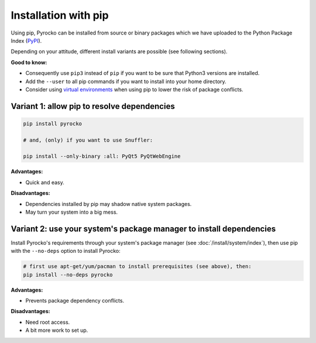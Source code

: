 Installation with pip
=====================

Using pip, Pyrocko can be installed from source or binary packages which we
have uploaded to the Python Package Index (`PyPI <https://pypi.org/>`_).

Depending on your attitude, different install variants are possible (see
following sections).

**Good to know:**

- Consequently use ``pip3`` instead of ``pip`` if you want to be sure that
  Python3 versions are installed.
- Add the ``--user`` to all pip commands if you want to install into your home
  directory.
- Consider using `virtual environments
  <https://docs.python.org/3/tutorial/venv.html>`_ when using pip to lower the
  risk of package conflicts.

Variant 1: allow pip to resolve dependencies
--------------------------------------------

.. code-block:: bash

    pip install pyrocko

    # and, (only) if you want to use Snuffler:

    pip install --only-binary :all: PyQt5 PyQtWebEngine

**Advantages:**

- Quick and easy.

**Disadvantages:**

- Dependencies installed by pip may shadow native system packages.
- May turn your system into a big mess.


Variant 2: use your system's package manager to install dependencies
--------------------------------------------------------------------

Install Pyrocko's requirements through your system's package manager (see
:doc:`/install/system/index`), then use pip with the ``--no-deps`` option to
install Pyrocko:

.. code-block:: bash

    # first use apt-get/yum/pacman to install prerequisites (see above), then:
    pip install --no-deps pyrocko

**Advantages:**

- Prevents package dependency conflicts.

**Disadvantages:**

- Need root access.
- A bit more work to set up.
